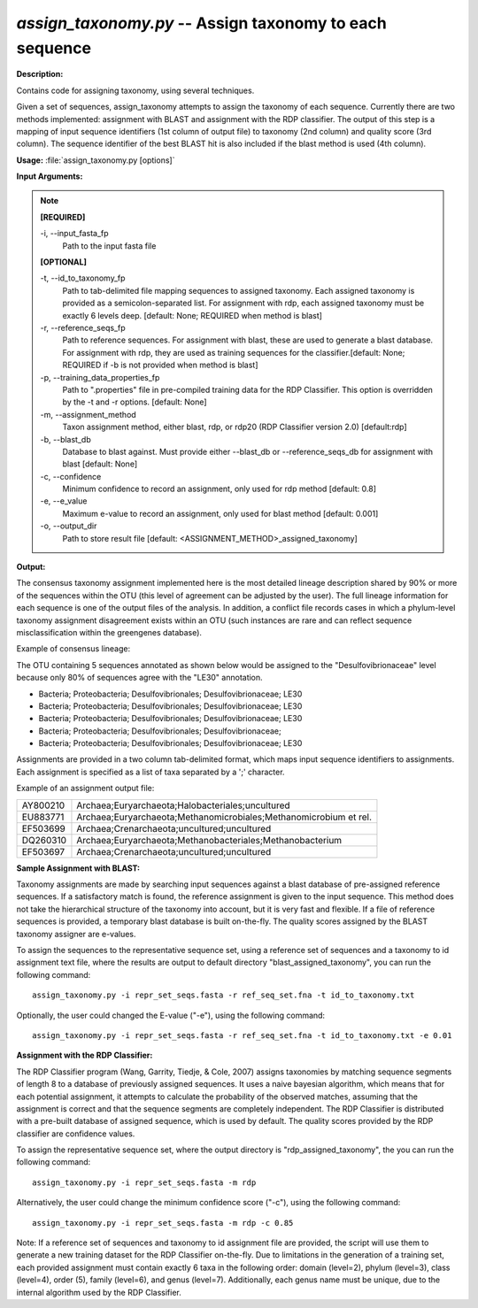 .. _assign_taxonomy:

.. index:: assign_taxonomy.py

*assign_taxonomy.py* -- Assign taxonomy to each sequence
^^^^^^^^^^^^^^^^^^^^^^^^^^^^^^^^^^^^^^^^^^^^^^^^^^^^^^^^^^^^^^^^^^^^^^^^^^^^^^^^^^^^^^^^^^^^^^^^^^^^^^^^^^^^^^^^^^^^^^^^^^^^^^^^^^^^^^^^^^^^^^^^^^^^^^^^^^^^^^^^^^^^^^^^^^^^^^^^^^^^^^^^^^^^^^^^^^^^^^^^^^^^^^^^^^^^^^^^^^^^^^^^^^^^^^^^^^^^^^^^^^^^^^^^^^^^^^^^^^^^^^^^^^^^^^^^^^^^^^^^^^^^^

**Description:**

Contains code for assigning taxonomy, using several techniques.

Given a set of sequences, assign_taxonomy attempts to assign the taxonomy of each sequence. Currently there are two methods implemented: assignment with BLAST and assignment with the RDP classifier. The output of this step is a mapping of input sequence identifiers (1st column of output file) to taxonomy (2nd column) and quality score (3rd column). The sequence identifier of the best BLAST hit is also included if the blast method is used (4th column). 


**Usage:** :file:`assign_taxonomy.py [options]`

**Input Arguments:**

.. note::

	
	**[REQUIRED]**
		
	-i, `-`-input_fasta_fp
		Path to the input fasta file
	
	**[OPTIONAL]**
		
	-t, `-`-id_to_taxonomy_fp
		Path to tab-delimited file mapping sequences to assigned taxonomy. Each assigned taxonomy is provided as a semicolon-separated list. For assignment with rdp, each assigned taxonomy must be exactly 6 levels deep. [default: None; REQUIRED when method is blast]
	-r, `-`-reference_seqs_fp
		Path to reference sequences.  For assignment with blast, these are used to generate a blast database. For assignment with rdp, they are used as training sequences for the classifier.[default: None; REQUIRED if -b is not provided when method is blast]
	-p, `-`-training_data_properties_fp
		Path to ".properties" file in pre-compiled training data for the RDP Classifier.  This option is overridden by the -t and -r options. [default: None]
	-m, `-`-assignment_method
		Taxon assignment method, either blast, rdp, or rdp20 (RDP Classifier version 2.0) [default:rdp]
	-b, `-`-blast_db
		Database to blast against.  Must provide either --blast_db or --reference_seqs_db for assignment with blast [default: None]
	-c, `-`-confidence
		Minimum confidence to record an assignment, only used for rdp method [default: 0.8]
	-e, `-`-e_value
		Maximum e-value to record an assignment, only used for blast method [default: 0.001]
	-o, `-`-output_dir
		Path to store result file [default: <ASSIGNMENT_METHOD>_assigned_taxonomy]


**Output:**

The consensus taxonomy assignment implemented here is the most detailed lineage description shared by 90% or more of the sequences within the OTU (this level of agreement can be adjusted by the user). The full lineage information for each sequence is one of the output files of the analysis. In addition, a conflict file records cases in which a phylum-level taxonomy assignment disagreement exists within an OTU (such instances are rare and can reflect sequence misclassification within the greengenes database).



Example of consensus lineage: 

The OTU containing 5 sequences annotated as shown below would be assigned to the "Desulfovibrionaceae" level because only 80% of sequences agree with the "LE30" annotation.

* Bacteria; Proteobacteria; Desulfovibrionales; Desulfovibrionaceae; LE30
* Bacteria; Proteobacteria; Desulfovibrionales; Desulfovibrionaceae; LE30
* Bacteria; Proteobacteria; Desulfovibrionales; Desulfovibrionaceae; LE30
* Bacteria; Proteobacteria; Desulfovibrionales; Desulfovibrionaceae; 
* Bacteria; Proteobacteria; Desulfovibrionales; Desulfovibrionaceae; LE30

Assignments are provided in a two column tab-delimited format, which maps input sequence identifiers to assignments. Each assignment is specified as a list of taxa separated by a ';' character.

Example of an assignment output file:

======== =================================================================
AY800210 Archaea;Euryarchaeota;Halobacteriales;uncultured 
EU883771 Archaea;Euryarchaeota;Methanomicrobiales;Methanomicrobium et rel.
EF503699 Archaea;Crenarchaeota;uncultured;uncultured 
DQ260310 Archaea;Euryarchaeota;Methanobacteriales;Methanobacterium 
EF503697 Archaea;Crenarchaeota;uncultured;uncultured
======== =================================================================


**Sample Assignment with BLAST:**


Taxonomy assignments are made by searching input sequences against a blast database of pre-assigned reference sequences. If a satisfactory match is found, the reference assignment is given to the input sequence. This method does not take the hierarchical structure of the taxonomy into account, but it is very fast and flexible. If a file of reference sequences is provided, a temporary blast database is built on-the-fly. The quality scores assigned by the BLAST taxonomy assigner are e-values.

To assign the sequences to the representative sequence set, using a reference set of sequences and a taxonomy to id assignment text file, where the results are output to default directory "blast_assigned_taxonomy", you can run the following command:

::

	assign_taxonomy.py -i repr_set_seqs.fasta -r ref_seq_set.fna -t id_to_taxonomy.txt

Optionally, the user could changed the E-value ("-e"), using the following command:

::

	assign_taxonomy.py -i repr_set_seqs.fasta -r ref_seq_set.fna -t id_to_taxonomy.txt -e 0.01

**Assignment with the RDP Classifier:**

The RDP Classifier program (Wang, Garrity, Tiedje, & Cole, 2007) assigns taxonomies by matching sequence segments of length 8 to a database of previously assigned sequences. It uses a naive bayesian algorithm, which means that for each potential assignment, it attempts to calculate the probability of the observed matches, assuming that the assignment is correct and that the sequence segments are completely independent. The RDP Classifier is distributed with a pre-built database of assigned sequence, which is used by default. The quality scores provided by the RDP classifier are confidence values.

To assign the representative sequence set, where the output directory is "rdp_assigned_taxonomy", the you can run the following command:


::

	assign_taxonomy.py -i repr_set_seqs.fasta -m rdp

Alternatively, the user could change the minimum confidence score ("-c"), using the following command:

::

	assign_taxonomy.py -i repr_set_seqs.fasta -m rdp -c 0.85

Note: If a reference set of sequences and taxonomy to id assignment file are provided, the script will use them to generate a new training dataset for the RDP Classifier on-the-fly. Due to limitations in the generation of a training set, each provided assignment must contain exactly 6 taxa in the following order: domain (level=2), phylum (level=3), class (level=4), order (5), family (level=6), and genus (level=7). Additionally, each genus name must be unique, due to the internal algorithm used by the RDP Classifier.



